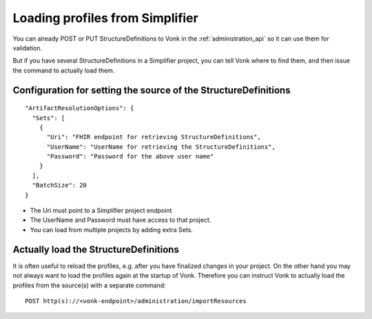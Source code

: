 .. _feature_artifactresolution:

Loading profiles from Simplifier
================================

You can already POST or PUT StructureDefinitions to Vonk in the :ref:`administration_api` so it can use them for validation.

But if you have several StructureDefinitions in a Simplifier project, you can tell Vonk where to find them, and then issue the command to actually load them.

Configuration for setting the source of the StructureDefinitions
----------------------------------------------------------------
::

  "ArtifactResolutionOptions": {
    "Sets": [
      {
        "Uri": "FHIR endpoint for retrieving StructureDefinitions",
        "UserName": "UserName for retrieving the StructureDefinitions",
        "Password": "Password for the above user name"
      }
    ],
    "BatchSize": 20
  }

* The Uri must point to a Simplifier project endpoint
* The UserName and Password must have access to that project.
* You can load from multiple projects by adding extra Sets.

Actually load the StructureDefinitions
--------------------------------------

It is often useful to reload the profiles, e.g. after you have finalized changes in your project.
On the other hand you may not always want to load the profiles again at the startup of Vonk.
Therefore you can instruct Vonk to actually load the profiles from the source(s) with a separate command:

::

  POST http(s)://<vonk-endpoint>/administration/importResources